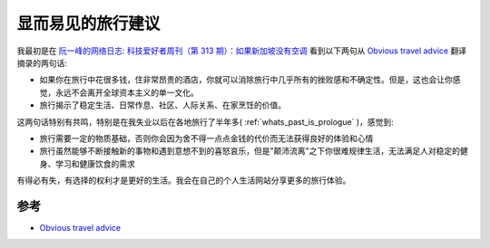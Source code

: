 .. _obvious_travel_advice:

=========================
显而易见的旅行建议
=========================

我最初是在 `阮一峰的网络日志: 科技爱好者周刊（第 313 期）：如果新加坡没有空调 <https://www.ruanyifeng.com/blog/2024/08/weekly-issue-313.html>`_ 看到以下两句从 `Obvious travel advice <https://dynomight.net/travel/>`_ 翻译摘录的两句话:

- 如果你在旅行中花很多钱，住非常昂贵的酒店，你就可以消除旅行中几乎所有的挫败感和不确定性。但是，这也会让你感觉，永远不会离开全球资本主义的单一文化。
- 旅行揭示了稳定生活、日常作息、社区、人际关系、在家烹饪的价值。

这两句话特别有共鸣，特别是在我失业以后在各地旅行了半年多( :ref:`whats_past_is_prologue` )，感觉到:

- 旅行需要一定的物质基础，否则你会因为舍不得一点点金钱的代价而无法获得良好的体验和心情
- 旅行虽然能够不断接触新的事物和遇到意想不到的喜怒哀乐，但是"颠沛流离"之下你很难规律生活，无法满足人对稳定的健身、学习和健康饮食的需求

有得必有失，有选择的权利才是更好的生活。我会在自己的个人生活网站分享更多的旅行体验。

参考
======

- `Obvious travel advice <https://dynomight.net/travel/>`_
